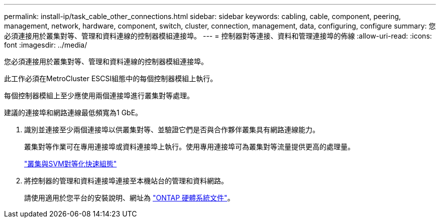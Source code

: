 ---
permalink: install-ip/task_cable_other_connections.html 
sidebar: sidebar 
keywords: cabling, cable, component, peering, management, network, hardware, component, switch, cluster, connection, management, data, configuring, configure 
summary: 您必須連接用於叢集對等、管理和資料連線的控制器模組連接埠。 
---
= 控制器對等連接、資料和管理連接埠的佈線
:allow-uri-read: 
:icons: font
:imagesdir: ../media/


[role="lead"]
您必須連接用於叢集對等、管理和資料連線的控制器模組連接埠。

此工作必須在MetroCluster ESCSI組態中的每個控制器模組上執行。

每個控制器模組上至少應使用兩個連接埠進行叢集對等處理。

建議的連接埠和網路連線最低頻寬為1 GbE。

. 識別並連接至少兩個連接埠以供叢集對等、並驗證它們是否與合作夥伴叢集具有網路連線能力。
+
叢集對等作業可在專用連接埠或資料連接埠上執行。使用專用連接埠可為叢集對等流量提供更高的處理量。

+
http://docs.netapp.com/ontap-9/topic/com.netapp.doc.exp-clus-peer/home.html["叢集與SVM對等化快速組態"]

. 將控制器的管理和資料連接埠連接至本機站台的管理和資料網路。
+
請使用適用於您平台的安裝說明、網址為 https://docs.netapp.com/us-en/ontap-systems/["ONTAP 硬體系統文件"^]。


